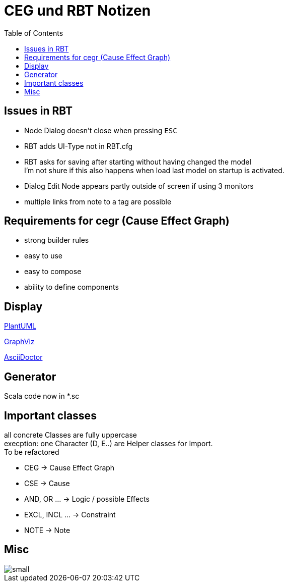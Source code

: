 =  CEG und RBT Notizen
:doctype: book
:toc: left
:experimental:

== Issues in RBT

* Node Dialog doesn't close when pressing kbd:[ESC]
* RBT adds UI-Type not in RBT.cfg
* RBT asks for saving after starting without having changed the model +
  I'm not shure if this also happens when load last model on startup is activated.
* Dialog Edit Node appears partly outside of screen if using 3 monitors
* multiple links from note to a tag are possible


== Requirements for cegr (Cause Effect Graph)

* strong builder rules
* easy to use
* easy to compose
* ability to define components

== Display

https://plantuml.com/de/[PlantUML]

https://graphviz.org/[GraphViz]

https://asciidoctor.org/docs/[AsciiDoctor]

== Generator
Scala code now in *.sc

== Important classes

all concrete Classes are fully uppercase +
execption: one Character (D, E..) are Helper classes for Import. +
To be refactored



* CEG -> Cause Effect Graph
* CSE -> Cause
* AND, OR ... -> Logic / possible Effects
* EXCL, INCL ... -> Constraint
* NOTE -> Note



== Misc

image::small.png[]

